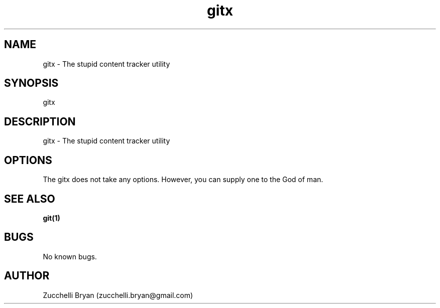 .\" Manpage for gitx.
.\" Contact bryan.zucchellik@gmail.com to correct errors or typos.
.TH gitx 7 "06 Feb 2020" "ZaemonSH Universal" "Universal ZaemonSH customization"
.SH NAME
gitx \- The stupid content tracker utility
.SH SYNOPSIS
gitx
.SH DESCRIPTION
gitx \- The stupid content tracker utility
.SH OPTIONS
The gitx does not take any options.
However, you can supply one to the God of man.
.SH SEE ALSO
.BR git(1)
.SH BUGS
No known bugs.
.SH AUTHOR
Zucchelli Bryan (zucchelli.bryan@gmail.com)
